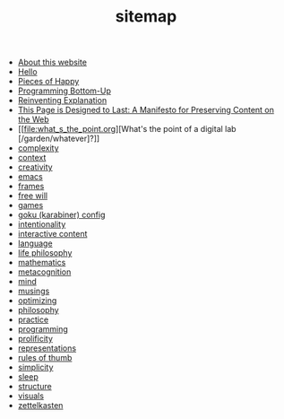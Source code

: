 #+TITLE: sitemap

- [[file:about.org][About this website]]
- [[file:index.org][Hello]]
- [[file:pieces_of_happy.org][Pieces of Happy]]
- [[file:programming_bottom_up.org][Programming Bottom-Up]]
- [[file:reinventing_explanation.org][Reinventing Explanation]]
- [[file:this_page_is_designed_to_last.org][This Page is Designed to Last: A Manifesto for Preserving Content on the Web]]
- [[file:what_s_the_point.org][What's the point of a digital lab [/garden/whatever]?]]
- [[file:complexity.org][complexity]]
- [[file:context.org][context]]
- [[file:creativity.org][creativity]]
- [[file:emacs.org][emacs]]
- [[file:frames.org][frames]]
- [[file:free_will.org][free will]]
- [[file:games.org][games]]
- [[file:karabiner.org][goku (karabiner) config]]
- [[file:intentionality.org][intentionality]]
- [[file:interactive.org][interactive content]]
- [[file:language.org][language]]
- [[file:life_philosophy.org][life philosophy]]
- [[file:mathematics.org][mathematics]]
- [[file:metacognition.org][metacognition]]
- [[file:mind.org][mind]]
- [[file:musings.org][musings]]
- [[file:optimizing.org][optimizing]]
- [[file:philosophy.org][philosophy]]
- [[file:practice.org][practice]]
- [[file:programming.org][programming]]
- [[file:prolificity.org][prolificity]]
- [[file:representations.org][representations]]
- [[file:rules_of_thumb.org][rules of thumb]]
- [[file:simplicity.org][simplicity]]
- [[file:sleep.org][sleep]]
- [[file:structure.org][structure]]
- [[file:visuals.org][visuals]]
- [[file:zettelkasten.org][zettelkasten]]